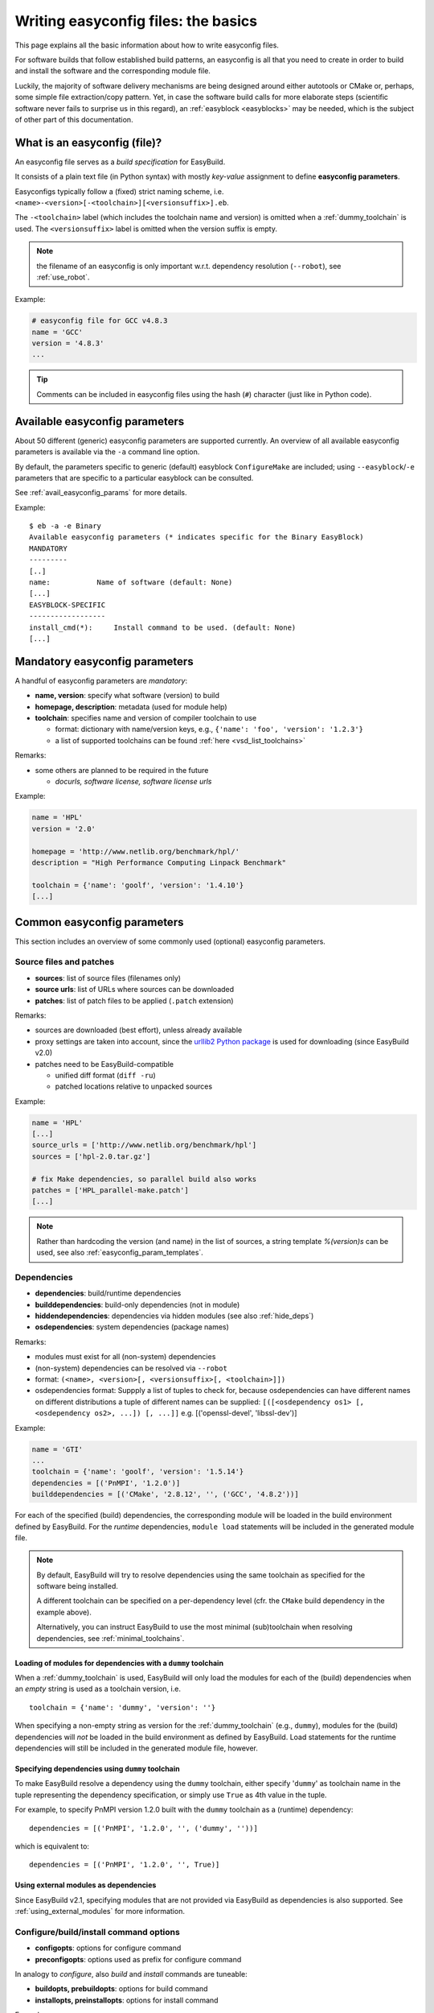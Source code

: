 .. _writing_easyconfig_files:

Writing easyconfig files: the basics
====================================

This page explains all the basic information about how to write easyconfig files.

For software builds that follow established build patterns, an easyconfig is all that you need to create in order to
build and install the software and the corresponding module file.

Luckily, the majority of software delivery mechanisms are being designed around
either autotools or CMake or, perhaps, some simple file extraction/copy pattern.
Yet, in case the software build calls for more elaborate steps
(scientific software never fails to surprise us in this regard),
an :ref:`easyblock <easyblocks>` may be needed, which is the subject of other part of this documentation.

.. _what_is_an_easyconfig:

What is an easyconfig (file)?
-----------------------------

An easyconfig file serves as a `build specification` for EasyBuild.

It consists of a plain text file (in Python syntax) with mostly `key-value` assignment to define **easyconfig parameters**.

Easyconfigs typically follow a (fixed) strict naming scheme, i.e.  ``<name>-<version>[-<toolchain>][<versionsuffix>].eb``.

The ``-<toolchain>`` label (which includes the toolchain name and version) is omitted when a :ref:`dummy_toolchain` is used.
The ``<versionsuffix>`` label is omitted when the version suffix is empty.

.. note:: the filename of an easyconfig is only important w.r.t. dependency resolution (``--robot``), see :ref:`use_robot`.

Example:

.. code:: python

  # easyconfig file for GCC v4.8.3
  name = 'GCC'
  version = '4.8.3'
  ...

.. tip:: Comments can be included in easyconfig files using the hash (``#``) character (just like in Python code).

Available easyconfig parameters
-------------------------------

.. XXX UPDATE BY VERSION

About 50 different (generic) easyconfig parameters are supported currently.
An overview of all available easyconfig parameters is available via the ``-a`` command line option.

By default, the parameters specific to generic (default) easyblock ``ConfigureMake`` are included;
using ``--easyblock``/``-e`` parameters that are specific to a particular easyblock can be consulted.

See :ref:`avail_easyconfig_params` for more details.

Example::

 $ eb -a -e Binary
 Available easyconfig parameters (* indicates specific for the Binary EasyBlock)
 MANDATORY
 ---------
 [..]
 name:           Name of software (default: None)
 [...]
 EASYBLOCK-SPECIFIC
 ------------------
 install_cmd(*):     Install command to be used. (default: None)
 [...]

Mandatory easyconfig parameters
-------------------------------

A handful of easyconfig parameters are `mandatory`:

* **name, version**: specify what software (version) to build
* **homepage, description**: metadata (used for module help)
* **toolchain**: specifies name and version of compiler toolchain to use

  * format: dictionary with name/version keys, e.g., ``{'name': 'foo', 'version': '1.2.3'}``
  * a list of supported toolchains can be found :ref:`here <vsd_list_toolchains>`

Remarks:

* some others are planned to be required in the future

  * `docurls, software license, software license urls`

Example:

.. code:: python

  name = 'HPL'
  version = '2.0'

  homepage = 'http://www.netlib.org/benchmark/hpl/'
  description = "High Performance Computing Linpack Benchmark"

  toolchain = {'name': 'goolf', 'version': '1.4.10'}
  [...]

Common easyconfig parameters
----------------------------

This section includes an overview of some commonly used (optional) easyconfig parameters.

.. _common_easyconfig_param_sources:

Source files and patches
~~~~~~~~~~~~~~~~~~~~~~~~

* **sources**: list of source files (filenames only)
* **source urls**: list of URLs where sources can be downloaded
* **patches**: list of patch files to be applied (``.patch`` extension)

Remarks:

* sources are downloaded (best effort), unless already available
* proxy settings are taken into account, since the `urllib2 Python package <https://docs.python.org/2/library/urllib2.html>`_
  is used for downloading (since EasyBuild v2.0)
* patches need to be EasyBuild-compatible

  * unified diff format (``diff -ru``)
  * patched locations relative to unpacked sources

Example:

.. code:: python

  name = 'HPL'
  [...]
  source_urls = ['http://www.netlib.org/benchmark/hpl']
  sources = ['hpl-2.0.tar.gz']

  # fix Make dependencies, so parallel build also works
  patches = ['HPL_parallel-make.patch']
  [...]

.. note:: Rather than hardcoding the version (and name) in the list of sources,
  a string template `%(version)s` can be used, see also :ref:`easyconfig_param_templates`.

.. _dependency_specs:

Dependencies
~~~~~~~~~~~~

* **dependencies**: build/runtime dependencies
* **builddependencies**: build-only dependencies (not in module)
* **hiddendependencies**: dependencies via hidden modules (see also :ref:`hide_deps`)
* **osdependencies**: system dependencies (package names)

Remarks:

* modules must exist for all (non-system) dependencies
* (non-system) dependencies can be resolved via ``--robot``
* format: ``(<name>, <version>[, <versionsuffix>[, <toolchain>]])``
* osdependencies format: Suppply a list of tuples to check for, because osdependencies can have different names on different distributions a tuple of different names can be supplied: ``[([<osdependency os1> [, <osdependency os2>, ...]) [, ...]]`` e.g.  [('openssl-devel', 'libssl-dev')]

Example:

.. code:: python

  name = 'GTI'
  ...
  toolchain = {'name': 'goolf', 'version': '1.5.14'}
  dependencies = [('PnMPI', '1.2.0')]
  builddependencies = [('CMake', '2.8.12', '', ('GCC', '4.8.2'))]

For each of the specified (build) dependencies, the corresponding module will be loaded in the build environment
defined by EasyBuild. For the *runtime* dependencies, ``module load`` statements will be included in the generated
module file.

.. note:: By default, EasyBuild will try to resolve dependencies using the same toolchain as specified for the
  software being installed.

  A different toolchain can be specified on a per-dependency level (cfr. the ``CMake`` build dependency in the
  example above).

  Alternatively, you can instruct EasyBuild to use the most minimal (sub)toolchain when resolving dependencies,
  see :ref:`minimal_toolchains`.

Loading of modules for dependencies with a ``dummy`` toolchain
^^^^^^^^^^^^^^^^^^^^^^^^^^^^^^^^^^^^^^^^^^^^^^^^^^^^^^^^^^^^^^

When a :ref:`dummy_toolchain` is used, EasyBuild will only load the modules for each of the (build)
dependencies when an *empty* string is used as a toolchain version, i.e. ::

  toolchain = {'name': 'dummy', 'version': ''}

When specifying a non-empty string as version for the :ref:`dummy_toolchain` (e.g., ``dummy``),
modules for the (build) dependencies will *not* be loaded in the build environment as defined by EasyBuild.
Load statements for the runtime dependencies will still be included in the generated module file, however.

Specifying dependencies using ``dummy`` toolchain
^^^^^^^^^^^^^^^^^^^^^^^^^^^^^^^^^^^^^^^^^^^^^^^^^

To make EasyBuild resolve a dependency using the ``dummy`` toolchain, either specify '``dummy``' as toolchain name
in the tuple representing the dependency specification, or simply use ``True`` as 4th value in the tuple.

For example, to specify PnMPI version 1.2.0 built with the ``dummy`` toolchain as a (runtime) dependency::

  dependencies = [('PnMPI', '1.2.0', '', ('dummy', ''))]

which is equivalent to::

  dependencies = [('PnMPI', '1.2.0', '', True)]

Using external modules as dependencies
^^^^^^^^^^^^^^^^^^^^^^^^^^^^^^^^^^^^^^

Since EasyBuild v2.1, specifying modules that are not provided via EasyBuild as dependencies is also supported.
See :ref:`using_external_modules` for more information.

.. _configure_build_install_command_options:

Configure/build/install command options
~~~~~~~~~~~~~~~~~~~~~~~~~~~~~~~~~~~~~~~

* **configopts**: options for configure command
* **preconfigopts**: options used as prefix for configure command

In analogy to `configure`, also `build` and `install` commands are tuneable:

* **buildopts, prebuildopts**: options for build command
* **installopts, preinstallopts**: options for install command

Example:

.. code:: python

    easyblock = 'ConfigureMake'
    ...
    # configure with: ./autogen.sh && ./configure CC="$CC" CFLAGS="$CFLAGS"
    preconfigopts = "./autogen.sh && "
    buildopts = 'CC="$CC" CFLAGS="$CFLAGS"'
    # install with: make install PREFIX=<installation prefix>
    installopts = 'PREFIX=%(installdir)s'

.. note:: For more details w.r.t. use of string templates like ``%(installdir)s``, see :ref:`easyconfig_param_templates`.


.. _configure_build_install_command_options_iterate:

List of configure/build/install options
^^^^^^^^^^^^^^^^^^^^^^^^^^^^^^^^^^^^^^^

In some cases, the *configure-build-install* cycle must be executed multiple times during a single installation,
using different options for one or more steps.

EasyBuild supports specifying a *list* of strings, each of which specifying a particular set of options to use.

For example, to perform the installation procedure with three different sets of configuration options:

.. code:: python

    configopts = [
        "--common-opt --one --one-more",
        "--common-opt --two",
        "--common-opt --three",
    ]

This way, EasyBuild will perform the *configure-build-install* cycle **three** times:

* configure using ``--common-opt --one --one-more``, build and install
* configure using ``--common-opt --two``, build and install on top of the existing installation
* configure using ``--common-opt --three``, build and install once more on top of what is installed already

During this process, the environment is reset and the build directory is cleaned up after each cycle,
while the installation directory is left untouched (in order to not destroy the result of earlier cycles).

If several ``(pre){config|build|install}opts`` parameters are defined as being a list of strings, the number of
items in the lists must be the same. Any of these parameters defined as a single string value are just reused
for each of the cycles performed. For example:

.. code:: python

    easyblock = 'ConfigureMake'
    configopts = ['--one', '--two', '--three']
    buildopts = 'lib'
    preinstallopts = ['TYPE=one', 'TYPE=two', 'TYPE=three']

would result in:

* ``./configure --prefix=... --one; make lib; TYPE=one make install``
* ``./configure --prefix=... --two; make lib; TYPE=two make install``
* ``./configure --prefix=... --three; make lib; TYPE=three make install``


An example use case of this is building FFTW with different precisions, see the
`FFTW easyconfig files <https://github.com/hpcugent/easybuild-easyconfigs/tree/master/easybuild/easyconfigs/f/FFTW>`_.

Sanity check
~~~~~~~~~~~~

Custom paths and commands to be used in the sanity check step can be specified using the respective parameters.
These are used to make sure that an installation didn't (partly) fail unnoticed.

* **sanity_check_paths**: files/directories that must get installed
* **sanity_check_commands**: (simple) commands that must work when the installed module is loaded

Remarks:

* format: Python dictionary with (`only`) ``files``/``dirs`` keys
* values must be lists of (tuples of) strings, one of both **must** be non-empty

  * paths are `relative` to installation directory
  * for a path specified as a tuple, only one of the specified paths must be available

* default values:

  * paths: non-empty ``bin`` and ``lib`` or ``lib64`` directories
  * commands: none

Example:

.. code:: python

  sanity_check_paths = {
      'files': ["bin/xhpl"],
      'dirs': [],
  }

.. _writing_easyconfigs_easyblock_spec:

Easyblock specification
~~~~~~~~~~~~~~~~~~~~~~~

To make EasyBuild use a specific (usually generic) easyblock the **easyblock** parameter can be used.

By default, EasyBuild will assume that the easyblock to use can be derived from the software name.
For example: for ``GCC``, EasyBuild will look for an easyblock class named ``EB_GCC`` in the Python module
``easybuild.easyblocks.gcc``.

A list of available easyblocks is available via ``--list-easyblocks`` (see also :ref:`list_easyblocks`);
generic easyblocks are the ones for which the name does *not* start with ``EB_``.

Example:

.. code:: python

    easyblock = 'CMakeMake'
    name = 'GTI'
    version = '1.2.0'
    ...

.. tip::
  It is highly recommended to use existing (generic) easyblocks, where applicable.
  This avoids the need for creating (and maintaining) new easyblocks.
  Typically, generic easyblocks support several custom easyconfig parameters which allow to steer
  their behavior (see also :ref:`avail_easyconfig_params`).

Example:

.. code:: python

  easyblock = 'Binary'
  [...]
  install_cmd = "./install.bin"
  [...]


Module class
~~~~~~~~~~~~

The category to which the software belongs to can be specified using the **moduleclass** easyconfig parameter.
By default, the ``base`` module class is used (which should be replaced with a more appropriate category).

EasyBuild enforces that only known module classes can be specified (to avoid misclassification due to typos).

The default list of module classes is available via ``--show-default-moduleclasses``;
additional module classes can be defined via the ``--moduleclasses`` configure option.

Example:

.. code:: python

    name = 'GCC'
    [...]
    moduleclass = 'compiler'

.. note:: By default, EasyBuild will create a symlink to the generated module file in a module class-specific path.
  This behavior is configurable through the module naming scheme being used.

.. tip:: The module class may play a significant role in other aspects. For example, the alternative (hierarchical)
  module naming scheme ``HierarchicalMNS`` heavily relies on the ``moduleclass`` parameter for discriminating compilers
  and MPI libraries.

Tweaking existing easyconfig files
----------------------------------

The ability to modify easyconfig files on the fly with EasyBuild,
provides a very powerful and flexible feature to describe builds,
without having to manually create all the input files.

Tweaking existing easyconfigs can be done using the ``--try-*`` command lines options.
See :ref:`tweaking_easyconfigs_using_try` for more details.

Example:

* GCC version update::

   eb GCC-4.9.0.eb --try-software-version=4.9.1

* install WRF + its dozen dependencies with a different toolchain (!)::

   eb WRF-3.5.1-ictce-5.3.0-dmpar.eb --try-toolchain=intel,2014b -r

.. _easyconfig_param_templates:

Dynamic values for easyconfig parameters
----------------------------------------

String templates are completed using the value of particular easyconfig parameters, typically ``name`` and/or ``version``.
These help to avoid hardcoding values in multiple locations.

A list of available string templates can be obtained using ``--avail-easyconfig-templates``.

Additionally, constants that can be used in easyconfig files are available via ``--avail-easyconfig-constants``.

Example:

.. code:: python

  name = 'GCC'
  version = '4.8.3'
  ...
  source_urls = [
      # http://ftpmirror.gnu.org/gcc/gcc-4.8.3
      'http://ftpmirror.gnu.org/%(namelower)s/%(namelower)s-%(version)s',
  ]
  sources = [SOURCELOWER_TAR_GZ]  # gcc-4.8.3.tar.gz
  ...

.. note:: Proper use of string templates is important, in particular to avoid hardcoding the software version
  in multiple locations of an easyconfig file; this is critical to make ``--try-software-version`` behave
  as expected (see also :ref:`tweaking_easyconfigs_using_try`).


Contributing easyconfigs
------------------------

**Contribute your working easyconfig files!**

Share your expertise with the community, avoid duplicate work, especially if:

* the software package is not supported yet
* an existing easyconfig needs (non-trivial) changes for a different version/toolchain
* it is a frequently used software package (compilers, MPI, etc.)

See :ref:`contributing` for more information.
